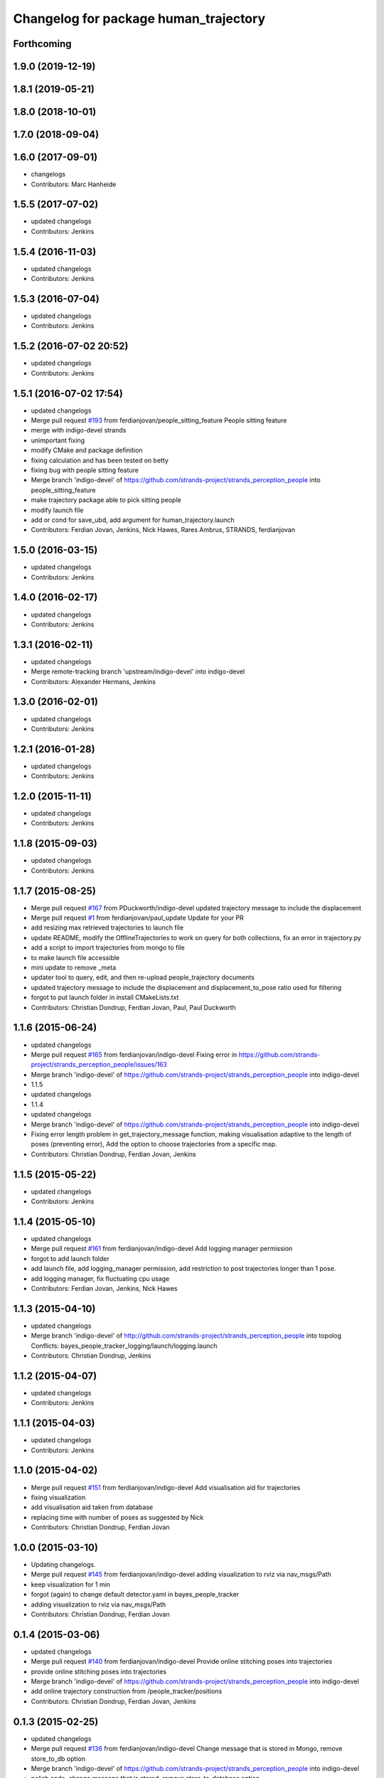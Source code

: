 ^^^^^^^^^^^^^^^^^^^^^^^^^^^^^^^^^^^^^^
Changelog for package human_trajectory
^^^^^^^^^^^^^^^^^^^^^^^^^^^^^^^^^^^^^^

Forthcoming
-----------

1.9.0 (2019-12-19)
------------------

1.8.1 (2019-05-21)
------------------

1.8.0 (2018-10-01)
------------------

1.7.0 (2018-09-04)
------------------

1.6.0 (2017-09-01)
------------------
* changelogs
* Contributors: Marc Hanheide

1.5.5 (2017-07-02)
------------------
* updated changelogs
* Contributors: Jenkins

1.5.4 (2016-11-03)
------------------
* updated changelogs
* Contributors: Jenkins

1.5.3 (2016-07-04)
------------------
* updated changelogs
* Contributors: Jenkins

1.5.2 (2016-07-02 20:52)
------------------------
* updated changelogs
* Contributors: Jenkins

1.5.1 (2016-07-02 17:54)
------------------------
* updated changelogs
* Merge pull request `#193 <https://github.com/strands-project/strands_perception_people/issues/193>`_ from ferdianjovan/people_sitting_feature
  People sitting feature
* merge with indigo-devel strands
* unimportant fixing
* modify CMake and package definition
* fixing calculation and has been tested on betty
* fixing bug with people sitting feature
* Merge branch 'indigo-devel' of https://github.com/strands-project/strands_perception_people into people_sitting_feature
* make trajectory package able to pick sitting people
* modify launch file
* add or cond for save_ubd, add argument for human_trajectory.launch
* Contributors: Ferdian Jovan, Jenkins, Nick Hawes, Rares Ambrus, STRANDS, ferdianjovan

1.5.0 (2016-03-15)
------------------
* updated changelogs
* Contributors: Jenkins

1.4.0 (2016-02-17)
------------------
* updated changelogs
* Contributors: Jenkins

1.3.1 (2016-02-11)
------------------
* updated changelogs
* Merge remote-tracking branch 'upstream/indigo-devel' into indigo-devel
* Contributors: Alexander Hermans, Jenkins

1.3.0 (2016-02-01)
------------------
* updated changelogs
* Contributors: Jenkins

1.2.1 (2016-01-28)
------------------
* updated changelogs
* Contributors: Jenkins

1.2.0 (2015-11-11)
------------------
* updated changelogs
* Contributors: Jenkins

1.1.8 (2015-09-03)
------------------
* updated changelogs
* Contributors: Jenkins

1.1.7 (2015-08-25)
------------------
* Merge pull request `#167 <https://github.com/strands-project/strands_perception_people/issues/167>`_ from PDuckworth/indigo-devel
  updated trajectory message to include the displacement
* Merge pull request `#1 <https://github.com/strands-project/strands_perception_people/issues/1>`_ from ferdianjovan/paul_update
  Update for your PR
* add resizing max retrieved trajectories to launch file
* update README, modify the OfflineTrajectories to work on query for both collections, fix an error in trajectory.py
* add a script to import trajectories from mongo to file
* to make launch file accessible
* mini update to remove _meta
* updater tool to query, edit, and then re-upload people_trajectory documents
* updated trajectory message to include the displacement and displacement_to_pose ratio used for filtering
* forgot to put launch folder in install CMakeLists.txt
* Contributors: Christian Dondrup, Ferdian Jovan, Paul, Paul Duckworth

1.1.6 (2015-06-24)
------------------
* updated changelogs
* Merge pull request `#165 <https://github.com/strands-project/strands_perception_people/issues/165>`_ from ferdianjovan/indigo-devel
  Fixing error in https://github.com/strands-project/strands_perception_people/issues/163
* Merge branch 'indigo-devel' of https://github.com/strands-project/strands_perception_people into indigo-devel
* 1.1.5
* updated changelogs
* 1.1.4
* updated changelogs
* Merge branch 'indigo-devel' of https://github.com/strands-project/strands_perception_people into indigo-devel
* Fixing error length problem in get_trajectory_message function, making visualisation adaptive to the length of poses (preventing error),
  Add the option to choose trajectories from a specific map.
* Contributors: Christian Dondrup, Ferdian Jovan, Jenkins

1.1.5 (2015-05-22)
------------------
* updated changelogs
* Contributors: Jenkins

1.1.4 (2015-05-10)
------------------
* updated changelogs
* Merge pull request `#161 <https://github.com/strands-project/strands_perception_people/issues/161>`_ from ferdianjovan/indigo-devel
  Add logging manager permission
* forgot to add launch folder
* add launch file, add logging_manager permission, add restriction to post trajectories longer than 1 pose.
* add logging manager, fix fluctuating cpu usage
* Contributors: Ferdian Jovan, Jenkins, Nick Hawes

1.1.3 (2015-04-10)
------------------
* updated changelogs
* Merge branch 'indigo-devel' of http://github.com/strands-project/strands_perception_people into topolog
  Conflicts:
  bayes_people_tracker_logging/launch/logging.launch
* Contributors: Christian Dondrup, Jenkins

1.1.2 (2015-04-07)
------------------
* updated changelogs
* Contributors: Jenkins

1.1.1 (2015-04-03)
------------------
* updated changelogs
* Contributors: Jenkins

1.1.0 (2015-04-02)
------------------
* Merge pull request `#151 <https://github.com/strands-project/strands_perception_people/issues/151>`_ from ferdianjovan/indigo-devel
  Add visualisation aid for trajectories
* fixing visualization
* add visualisation aid taken from database
* replacing time with number of poses as suggested by Nick
* Contributors: Christian Dondrup, Ferdian Jovan

1.0.0 (2015-03-10)
------------------
* Updating changelogs.
* Merge pull request `#145 <https://github.com/strands-project/strands_perception_people/issues/145>`_ from ferdianjovan/indigo-devel
  adding visualization to rviz via nav_msgs/Path
* keep visualization for 1 min
* forgot (again) to change default detector.yaml in bayes_people_tracker
* adding visualization to rviz via nav_msgs/Path
* Contributors: Christian Dondrup, Ferdian Jovan

0.1.4 (2015-03-06)
------------------
* updated changelogs
* Merge pull request `#140 <https://github.com/strands-project/strands_perception_people/issues/140>`_ from ferdianjovan/indigo-devel
  Provide online stitching poses into trajectories
* provide online stitching poses into trajectories
* Merge branch 'indigo-devel' of https://github.com/strands-project/strands_perception_people into indigo-devel
* add online trajectory construction from /people_tracker/positions
* Contributors: Christian Dondrup, Ferdian Jovan, Jenkins

0.1.3 (2015-02-25)
------------------
* updated changelogs
* Merge pull request `#136 <https://github.com/strands-project/strands_perception_people/issues/136>`_ from ferdianjovan/indigo-devel
  Change message that is stored in Mongo, remove store_to_db option
* Merge branch 'indigo-devel' of https://github.com/strands-project/strands_perception_people into indigo-devel
* polish code, change message that is stored, remove store_to_database option
* Contributors: Christian Dondrup, Ferdian Jovan, Jenkins

0.1.2 (2015-02-20)
------------------
* updated changelogs
* Merge pull request `#134 <https://github.com/strands-project/strands_perception_people/issues/134>`_ from cdondrup/fix
  Fixing my sed mistakes and the install targets for human_trajectory.
* Fixing my sed mistakes and the install targets for human_trajectory.
* Merge pull request `#131 <https://github.com/strands-project/strands_perception_people/issues/131>`_ from ferdianjovan/indigo-devel
  add human_trajectory package to indigo-devel branch
* fixing Cmake and package.xml, add this package in metapackage
* add dependency in Cmake and package.xml
* add human_trajectory package to indigo-devel branch
* Contributors: Christian Dondrup, Ferdian Jovan, Jenkins

0.1.1 (2015-02-18 18:37)
------------------------

0.1.0 (2015-02-18 16:59)
------------------------
